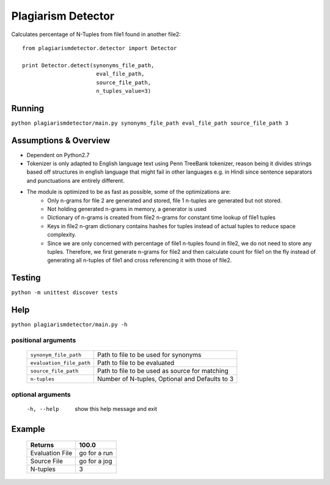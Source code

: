 ===================
Plagiarism Detector
===================

Calculates percentage of N-Tuples from file1 found in another file2::

    from plagiarismdetector.detector import Detector

    print Detector.detect(synonyms_file_path,
                           eval_file_path,
                           source_file_path,
                           n_tuples_value=3)



Running
=======
``python plagiarismdetector/main.py synonyms_file_path eval_file_path source_file_path 3``


Assumptions & Overview
======================
* Dependent on Python2.7
* Tokenizer is only adapted to English language text using Penn TreeBank tokenizer, reason being it divides strings based off structures in english language that might fail in other languages e.g. in Hindi since sentence separators and punctuations are entirely different.
* The module is optimized to be as fast as possible, some of the optimizations are:
    * Only n-grams for file 2 are generated and stored, file 1 n-tuples are generated but not stored.
    * Not holding generated n-grams in memory, a generator is used
    * Dictionary of n-grams is created from file2 n-grams for constant time lookup of file1 tuples
    * Keys in file2 n-gram dictionary contains hashes for tuples instead of actual tuples to reduce space complexity.
    * Since we are only concerned with percentage of file1 n-tuples found in file2, we do not need to store any tuples. Therefore, we first generate n-grams for file2 and then calculate count for file1 on the fly instead of generating all n-tuples of file1 and cross referencing it with those of file2.


Testing
=======
``python -m unittest discover tests``

Help
====
``python plagiarismdetector/main.py -h``

positional arguments
--------------------
  ========================  ==============================================
  ``synonym_file_path``     Path to file to be used for synonyms
  ``evaluation_file_path``  Path to file to be evaluated
  ``source_file_path``      Path to file to be used as source for matching
  ``n-tuples``              Number of N-tuples, Optional and Defaults to 3
  ========================  ==============================================

optional arguments
------------------
  -h, --help            show this help message and exit

Example
=======
  ================   ===============
  Returns            100.0
  ================   ===============
  Evaluation File    go for a run
  Source File        go for a jog
  N-tuples           3
  ================   ===============